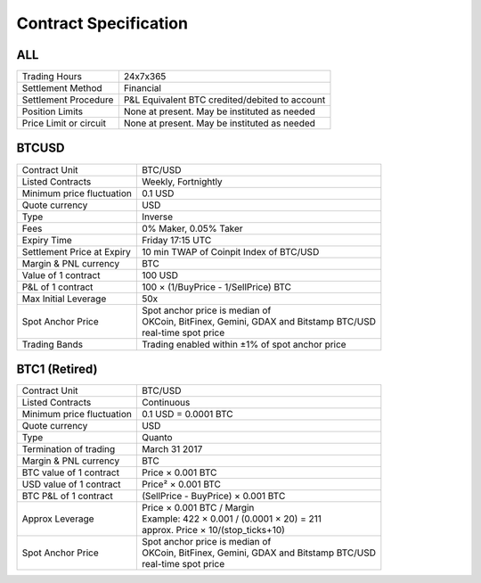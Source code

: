 Contract Specification
======================

ALL
---
.. csv-table::

    "Trading Hours", "24x7x365"
    "Settlement Method", "Financial"
    "Settlement Procedure", "P&L Equivalent BTC credited/debited to account"
    "Position Limits", "None at present. May be instituted as needed"
    "Price Limit or circuit", "None at present. May be instituted as needed"


BTCUSD
------
.. csv-table::

    "Contract Unit", "BTC/USD"
    "Listed Contracts", "Weekly, Fortnightly"
    "Minimum price fluctuation", "0.1 USD"
    "Quote currency", "USD"
    "Type", "Inverse"
    "Fees", "0% Maker, 0.05% Taker"
    "Expiry Time", "Friday 17:15 UTC"
    "Settlement Price at Expiry", "10 min TWAP of Coinpit Index of BTC/USD"
    "Margin & PNL currency", "BTC"
    "Value of 1 contract", "100 USD"
    "P&L of 1 contract", "100 × (1/BuyPrice - 1/SellPrice) BTC"
    "Max Initial Leverage", "50x"
    "Spot Anchor Price", "| Spot anchor price is median of
    | OKCoin, BitFinex, Gemini, GDAX and Bitstamp BTC/USD
    | real-time spot price"
    "Trading Bands", "Trading enabled within ±1% of spot anchor price"

BTC1 (Retired)
--------------
.. csv-table::

    "Contract Unit", "BTC/USD"
    "Listed Contracts", "Continuous"
    "Minimum price fluctuation", "0.1 USD = 0.0001 BTC"
    "Quote currency", "USD"
    "Type", "Quanto"
    "Termination of trading", "March 31 2017"
    "Margin & PNL currency", "BTC"
    "BTC value of 1 contract", "Price × 0.001 BTC"
    "USD value of 1 contract", "Price² × 0.001 BTC"
    "BTC P&L of 1 contract", "(SellPrice - BuyPrice) × 0.001 BTC"
    "Approx Leverage", "| Price × 0.001 BTC / Margin
    | Example: 422 × 0.001 / (0.0001 × 20) = 211
    | approx. Price × 10/(stop_ticks+10)"
    "Spot Anchor Price", "| Spot anchor price is median of
    | OKCoin, BitFinex, Gemini, GDAX and Bitstamp BTC/USD
    | real-time spot price"
